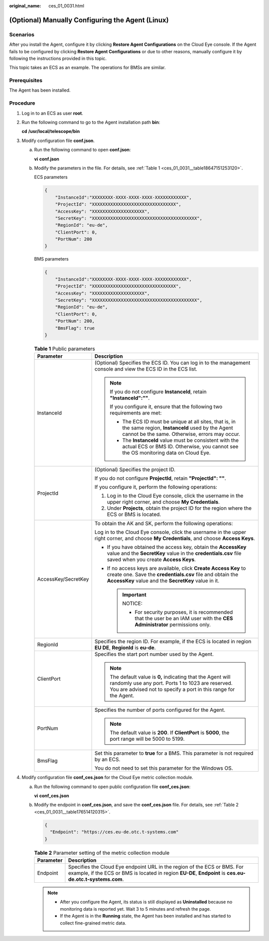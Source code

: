 :original_name: ces_01_0031.html

.. _ces_01_0031:

(Optional) Manually Configuring the Agent (Linux)
=================================================

Scenarios
---------

After you install the Agent, configure it by clicking **Restore Agent Configurations** on the Cloud Eye console. If the Agent fails to be configured by clicking **Restore Agent Configurations** or due to other reasons, manually configure it by following the instructions provided in this topic.

This topic takes an ECS as an example. The operations for BMSs are similar.

Prerequisites
-------------

The Agent has been installed.

Procedure
---------

#. Log in to an ECS as user **root**.

#. Run the following command to go to the Agent installation path **bin**:

   **cd** **/usr/local/telescope/bin**

#. Modify configuration file **conf.json**.

   a. Run the following command to open **conf.json**:

      **vi** **conf.json**

   b. Modify the parameters in the file. For details, see :ref:`Table 1 <ces_01_0031__table18647151253120>`.

      ECS parameters

      .. code-block::

         {
             "InstanceId":"XXXXXXXX-XXXX-XXXX-XXXX-XXXXXXXXXXXX",
             "ProjectId": "XXXXXXXXXXXXXXXXXXXXXXXXXXXXXXXX",
             "AccessKey": "XXXXXXXXXXXXXXXXXXXX",
             "SecretKey": "XXXXXXXXXXXXXXXXXXXXXXXXXXXXXXXXXXXXXXXX",
             "RegionId": "eu-de",
             "ClientPort": 0,
             "PortNum": 200
         }

      BMS parameters

      .. code-block::

         {
             "InstanceId":"XXXXXXXX-XXXX-XXXX-XXXX-XXXXXXXXXXXX",
             "ProjectId": "XXXXXXXXXXXXXXXXXXXXXXXXXXXXXXXX",
             "AccessKey": "XXXXXXXXXXXXXXXXXXXX",
             "SecretKey": "XXXXXXXXXXXXXXXXXXXXXXXXXXXXXXXXXXXXXXXX",
             "RegionId": "eu-de",
             "ClientPort": 0,
             "PortNum": 200,
             "BmsFlag": true
         }

      .. _ces_01_0031__table18647151253120:

      .. table:: **Table 1** Public parameters

         +-----------------------------------+----------------------------------------------------------------------------------------------------------------------------------------------------------------------------------------+
         | Parameter                         | Description                                                                                                                                                                            |
         +===================================+========================================================================================================================================================================================+
         | InstanceId                        | (Optional) Specifies the ECS ID. You can log in to the management console and view the ECS ID in the ECS list.                                                                         |
         |                                   |                                                                                                                                                                                        |
         |                                   | .. note::                                                                                                                                                                              |
         |                                   |                                                                                                                                                                                        |
         |                                   |    If you do not configure **InstanceId**, retain **"InstanceId":""**.                                                                                                                 |
         |                                   |                                                                                                                                                                                        |
         |                                   |    If you configure it, ensure that the following two requirements are met:                                                                                                            |
         |                                   |                                                                                                                                                                                        |
         |                                   |    -  The ECS ID must be unique at all sites, that is, in the same region, **InstanceId** used by the Agent cannot be the same. Otherwise, errors may occur.                           |
         |                                   |    -  The **InstanceId** value must be consistent with the actual ECS or BMS ID. Otherwise, you cannot see the OS monitoring data on Cloud Eye.                                        |
         +-----------------------------------+----------------------------------------------------------------------------------------------------------------------------------------------------------------------------------------+
         | ProjectId                         | (Optional) Specifies the project ID.                                                                                                                                                   |
         |                                   |                                                                                                                                                                                        |
         |                                   | If you do not configure **ProjectId**, retain **"ProjectId": ""**.                                                                                                                     |
         |                                   |                                                                                                                                                                                        |
         |                                   | If you configure it, perform the following operations:                                                                                                                                 |
         |                                   |                                                                                                                                                                                        |
         |                                   | #. Log in to the Cloud Eye console, click the username in the upper right corner, and choose **My Credentials**.                                                                       |
         |                                   | #. Under **Projects**, obtain the project ID for the region where the ECS or BMS is located.                                                                                           |
         +-----------------------------------+----------------------------------------------------------------------------------------------------------------------------------------------------------------------------------------+
         | AccessKey/SecretKey               | To obtain the AK and SK, perform the following operations:                                                                                                                             |
         |                                   |                                                                                                                                                                                        |
         |                                   | Log in to the Cloud Eye console, click the username in the upper right corner, and choose **My Credentials**, and choose **Access Keys**.                                              |
         |                                   |                                                                                                                                                                                        |
         |                                   | -  If you have obtained the access key, obtain the **AccessKey** value and the **SecretKey** value in the **credentials.csv** file saved when you create **Access Keys**.              |
         |                                   | -  If no access keys are available, click **Create Access Key** to create one. Save the **credentials.csv** file and obtain the **AccessKey** value and the **SecretKey** value in it. |
         |                                   |                                                                                                                                                                                        |
         |                                   |    .. important::                                                                                                                                                                      |
         |                                   |                                                                                                                                                                                        |
         |                                   |       NOTICE:                                                                                                                                                                          |
         |                                   |                                                                                                                                                                                        |
         |                                   |       -  For security purposes, it is recommended that the user be an IAM user with the **CES Administrator** permissions only.                                                        |
         +-----------------------------------+----------------------------------------------------------------------------------------------------------------------------------------------------------------------------------------+
         | RegionId                          | Specifies the region ID. For example, if the ECS is located in region **EU DE**, **RegionId** is **eu-de**.                                                                            |
         +-----------------------------------+----------------------------------------------------------------------------------------------------------------------------------------------------------------------------------------+
         | ClientPort                        | Specifies the start port number used by the Agent.                                                                                                                                     |
         |                                   |                                                                                                                                                                                        |
         |                                   | .. note::                                                                                                                                                                              |
         |                                   |                                                                                                                                                                                        |
         |                                   |    The default value is **0,** indicating that the Agent will randomly use any port. Ports 1 to 1023 are reserved. You are advised not to specify a port in this range for the Agent.  |
         +-----------------------------------+----------------------------------------------------------------------------------------------------------------------------------------------------------------------------------------+
         | PortNum                           | Specifies the number of ports configured for the Agent.                                                                                                                                |
         |                                   |                                                                                                                                                                                        |
         |                                   | .. note::                                                                                                                                                                              |
         |                                   |                                                                                                                                                                                        |
         |                                   |    The default value is **200**. If **ClientPort** is **5000**, the port range will be 5000 to 5199.                                                                                   |
         +-----------------------------------+----------------------------------------------------------------------------------------------------------------------------------------------------------------------------------------+
         | BmsFlag                           | Set this parameter to **true** for a BMS. This parameter is not required by an ECS.                                                                                                    |
         |                                   |                                                                                                                                                                                        |
         |                                   | You do not need to set this parameter for the Windows OS.                                                                                                                              |
         +-----------------------------------+----------------------------------------------------------------------------------------------------------------------------------------------------------------------------------------+

#. Modify configuration file **conf_ces.json** for the Cloud Eye metric collection module.

   a. Run the following command to open public configuration file **conf_ces.json**:

      **vi** **conf_ces.json**

   b. Modify the endpoint in **conf_ces.json**, and save the **conf_ces.json** file. For details, see :ref:`Table 2 <ces_01_0031__table176514120315>`.

      .. code-block::

         {
           "Endpoint": "https://ces.eu-de.otc.t-systems.com"
         }

      .. _ces_01_0031__table176514120315:

      .. table:: **Table 2** Parameter setting of the metric collection module

         +-----------+---------------------------------------------------------------------------------------------------------------------------------------------------------------------------------------+
         | Parameter | Description                                                                                                                                                                           |
         +===========+=======================================================================================================================================================================================+
         | Endpoint  | Specifies the Cloud Eye endpoint URL in the region of the ECS or BMS. For example, if the ECS or BMS is located in region **EU-DE**, **Endpoint** is **ces.eu-de.otc.t-systems.com**. |
         +-----------+---------------------------------------------------------------------------------------------------------------------------------------------------------------------------------------+

      .. note::

         -  After you configure the Agent, its status is still displayed as **Uninstalled** because no monitoring data is reported yet. Wait 3 to 5 minutes and refresh the page.
         -  If the Agent is in the **Running** state, the Agent has been installed and has started to collect fine-grained metric data.

